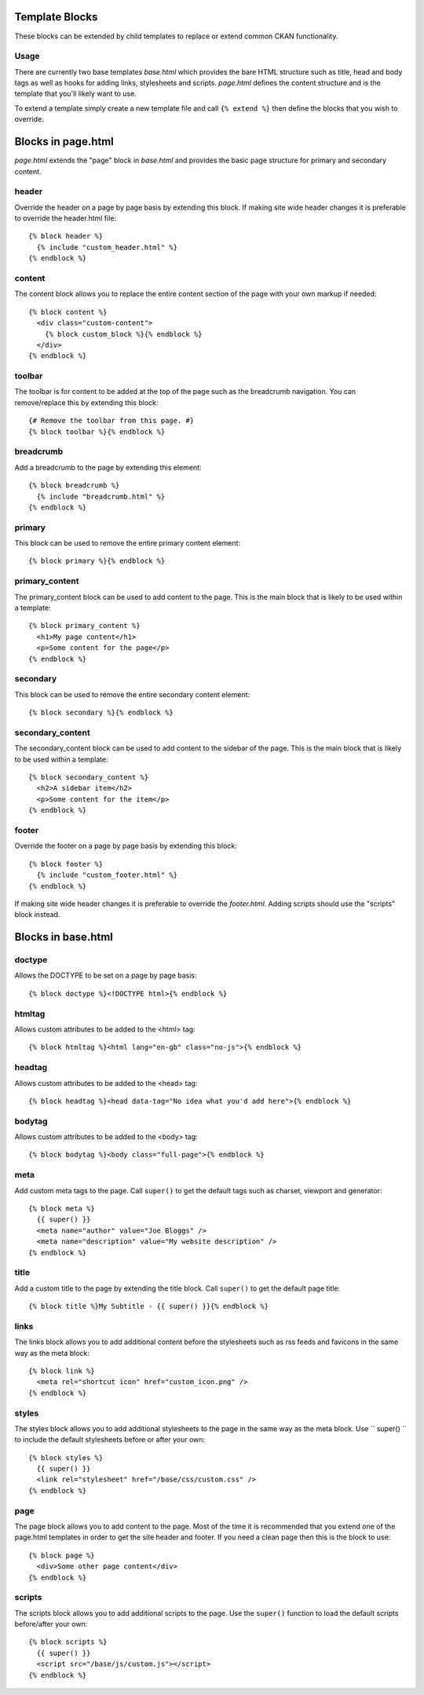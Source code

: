 ===============
Template Blocks
===============

These blocks can be extended by child templates to replace or extend common
CKAN functionality.

Usage
-----

There are currently two base templates *base.html* which provides the bare
HTML structure such as title, head and body tags as well as hooks for adding
links, stylesheets and scripts. *page.html* defines the content structure and
is the template that you'll likely want to use.

To extend a template simply create a new template file and call
``{% extend %}`` then define the blocks that you wish to override.

===================
Blocks in page.html
===================

*page.html* extends the "page" block in *base.html* and provides the basic
page structure for primary and secondary content.

header
------

Override the header on a page by page basis by extending this block. If
making site wide header changes it is preferable to override the header.html
file::

  {% block header %}
    {% include "custom_header.html" %}
  {% endblock %}

content
-------

The content block allows you to replace the entire content section of the page
with your own markup if needed::

  {% block content %}
    <div class="custom-content">
      {% block custom_block %}{% endblock %}
    </div>
  {% endblock %}

toolbar
-------

The toolbar is for content to be added at the top of the page such as the
breadcrumb navigation. You can remove/replace this by extending this block::

  {# Remove the toolbar from this page. #}
  {% block toolbar %}{% endblock %}

breadcrumb
----------

Add a breadcrumb to the page by extending this element::

  {% block breadcrumb %}
    {% include "breadcrumb.html" %}
  {% endblock %}

primary
-------

This block can be used to remove the entire primary content element::

  {% block primary %}{% endblock %}

primary_content
---------------

The primary_content block can be used to add content to the page.  This is the
main block that is likely to be used within a template::

  {% block primary_content %}
    <h1>My page content</h1>
    <p>Some content for the page</p>
  {% endblock %}

secondary
---------

This block can be used to remove the entire secondary content element::

  {% block secondary %}{% endblock %}

secondary_content
-----------------

The secondary_content block can be used to add content to the sidebar of the
page. This is the main block that is likely to be used within a template::

  {% block secondary_content %}
    <h2>A sidebar item</h2>
    <p>Some content for the item</p>
  {% endblock %}

footer
------

Override the footer on a page by page basis by extending this block::

  {% block footer %}
    {% include "custom_footer.html" %}
  {% endblock %}

If making site wide header changes it is preferable to override the
*footer.html*. Adding scripts should use the "scripts" block instead.

===================
Blocks in base.html
===================

doctype
-------

Allows the DOCTYPE to be set on a page by page basis::

  {% block doctype %}<!DOCTYPE html>{% endblock %}

htmltag
-------

Allows custom attributes to be added to the <html> tag::

  {% block htmltag %}<html lang="en-gb" class="no-js">{% endblock %}

headtag
-------

Allows custom attributes to be added to the <head> tag::

  {% block headtag %}<head data-tag="No idea what you'd add here">{% endblock %}

bodytag
-------

Allows custom attributes to be added to the <body> tag::

  {% block bodytag %}<body class="full-page">{% endblock %}

meta
----

Add custom meta tags to the page. Call ``super()`` to get the default tags
such as charset, viewport and generator::

  {% block meta %}
    {{ super() }}
    <meta name="author" value="Joe Bloggs" />
    <meta name="description" value="My website description" />
  {% endblock %}

title
-----

Add a custom title to the page by extending the title block. Call ``super()``
to get the default page title::

  {% block title %}My Subtitle - {{ super() }}{% endblock %}

links
-----

The links block allows you to add additional content before the stylesheets
such as rss feeds and favicons in the same way as the meta block::

  {% block link %}
    <meta rel="shortcut icon" href="custom_icon.png" />
  {% endblock %}

styles
------

The styles block allows you to add additional stylesheets to the page in
the same way as the meta block. Use `` super() `` to include the default
stylesheets before or after your own::

  {% block styles %}
    {{ super() }}
    <link rel="stylesheet" href="/base/css/custom.css" />
  {% endblock %}

page
----

The page block allows you to add content to the page. Most of the time it is
recommended that you extend one of the page.html templates in order to get
the site header and footer. If you need a clean page then this is the
block to use::

  {% block page %}
    <div>Some other page content</div>
  {% endblock %}

scripts
-------

The scripts block allows you to add additional scripts to the page. Use the
``super()`` function to load the default scripts before/after your own::

  {% block scripts %}
    {{ super() }}
    <script src="/base/js/custom.js"></script>
  {% endblock %}
